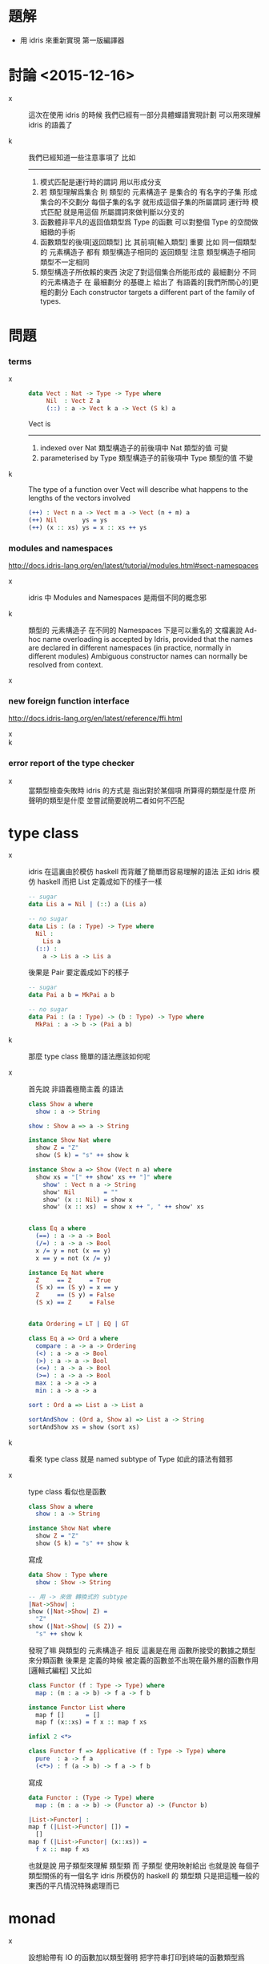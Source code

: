 * 題解

  - 用 idris 來重新實現 第一版編譯器

* 討論 <2015-12-16>

  - x ::
       這次在使用 idris 的時候
       我們已經有一部分具體蟬語實現計劃
       可以用來理解 idris 的語義了

  - k ::
       我們已經知道一些注意事項了
       比如
       ------
    1. 模式匹配是運行時的謂詞 用以形成分支
    2. 若 類型理解爲集合
       則 類型的 元素構造子 是集合的 有名字的子集
       形成集合的不交劃分
       每個子集的名字 就形成這個子集的所屬謂詞
       運行時 模式匹配 就是用這個 所屬謂詞來做判斷以分支的
    3. 函數體非平凡的返回值類型爲 Type 的函數
       可以對整個 Type 的空間做細緻的手術
    4. 函數類型的後項[返回類型] 比 其前項[輸入類型] 重要
       比如
       同一個類型的 元素構造子
       都有 類型構造子相同的 返回類型
       注意 類型構造子相同 類型不一定相同
    5. 類型構造子所依賴的東西
       決定了對這個集合所能形成的 最細劃分
       不同的元素構造子 在 最細劃分 的基礎上
       給出了 有語義的[我們所關心的]更粗的劃分
       Each constructor targets a different part of the family of types.

* 問題

*** terms

    - x ::
         #+begin_src idris
         data Vect : Nat -> Type -> Type where
              Nil  : Vect Z a
              (::) : a -> Vect k a -> Vect (S k) a
         #+end_src
         Vect is
         ------
      1. indexed over Nat
         類型構造子的前後項中 Nat 類型的值 可變
      2. parameterised by Type
         類型構造子的前後項中 Type 類型的值 不變

    - k ::
         The type of a function over Vect
         will describe what happens to the lengths of the vectors involved
         #+begin_src idris
         (++) : Vect n a -> Vect m a -> Vect (n + m) a
         (++) Nil       ys = ys
         (++) (x :: xs) ys = x :: xs ++ ys
         #+end_src

*** modules and namespaces

    http://docs.idris-lang.org/en/latest/tutorial/modules.html#sect-namespaces

    - x ::
         idris 中 Modules and Namespaces 是兩個不同的概念邪

    - k ::
         類型的 元素構造子 在不同的 Namespaces 下是可以重名的
         文檔裏說
         Ad-hoc name overloading is accepted by Idris,
         provided that the names are declared in different namespaces
         (in practice, normally in different modules)
         Ambiguous constructor names can normally be resolved from context.

    - x ::

*** new foreign function interface

    http://docs.idris-lang.org/en/latest/reference/ffi.html

    - x ::

    - k ::

*** error report of the type checker

    - x ::
         當類型檢查失敗時
         idris 的方式是 指出對於某個項
         所算得的類型是什麼
         所聲明的類型是什麼
         並嘗試簡要說明二者如何不匹配

* type class

  - x ::
       idris 在這裏由於模仿 haskell 而背離了簡單而容易理解的語法
       正如 idris 模仿 haskell 而把 List 定義成如下的樣子一樣
       #+begin_src idris
       -- sugar
       data Lis a = Nil | (::) a (Lis a)

       -- no sugar
       data Lis : (a : Type) -> Type where
         Nil :
           Lis a
         (::) :
           a -> Lis a -> Lis a
       #+end_src
       後果是 Pair 要定義成如下的樣子
       #+begin_src idris
       -- sugar
       data Pai a b = MkPai a b

       -- no sugar
       data Pai : (a : Type) -> (b : Type) -> Type where
         MkPai : a -> b -> (Pai a b)
       #+end_src

  - k ::
       那麼 type class 簡單的語法應該如何呢

  - x ::
       首先說 非語義極簡主義 的語法
       #+begin_src idris
       class Show a where
         show : a -> String

       show : Show a => a -> String

       instance Show Nat where
         show Z = "Z"
         show (S k) = "s" ++ show k

       instance Show a => Show (Vect n a) where
         show xs = "[" ++ show' xs ++ "]" where
           show' : Vect n a -> String
           show' Nil        = ""
           show' (x :: Nil) = show x
           show' (x :: xs)  = show x ++ ", " ++ show' xs


       class Eq a where
         (==) : a -> a -> Bool
         (/=) : a -> a -> Bool
         x /= y = not (x == y)
         x == y = not (x /= y)

       instance Eq Nat where
         Z     == Z     = True
         (S x) == (S y) = x == y
         Z     == (S y) = False
         (S x) == Z     = False


       data Ordering = LT | EQ | GT

       class Eq a => Ord a where
         compare : a -> a -> Ordering
         (<) : a -> a -> Bool
         (>) : a -> a -> Bool
         (<=) : a -> a -> Bool
         (>=) : a -> a -> Bool
         max : a -> a -> a
         min : a -> a -> a

       sort : Ord a => List a -> List a

       sortAndShow : (Ord a, Show a) => List a -> String
       sortAndShow xs = show (sort xs)
       #+end_src

  - k ::
       看來 type class 就是 named subtype of Type
       如此的語法有錯邪

  - x ::
       type class 看似也是函數
       #+begin_src idris
       class Show a where
         show : a -> String

       instance Show Nat where
         show Z = "Z"
         show (S k) = "s" ++ show k
       #+end_src
       寫成
       #+begin_src idris
       data Show : Type where
         show : Show -> String

       -- 用 -> 來做 轉換式的 subtype
       |Nat->Show| :
       show (|Nat->Show| Z) =
         "Z"
       show (|Nat->Show| (S Z)) =
         "s" ++ show k
       #+end_src
       發現了嘛
       與類型的 元素構造子 相反
       這裏是在用 函數所接受的數據之類型來分類函數
       後果是
       定義的時候
       被定義的函數並不出現在最外層的函數作用 [邏輯式編程]
       又比如
       #+begin_src idris
       class Functor (f : Type -> Type) where
         map : (m : a -> b) -> f a -> f b

       instance Functor List where
         map f []      = []
         map f (x::xs) = f x :: map f xs

       infixl 2 <*>

       class Functor f => Applicative (f : Type -> Type) where
         pure  : a -> f a
         (<*>) : f (a -> b) -> f a -> f b
       #+end_src
       寫成
       #+begin_src idris
       data Functor : (Type -> Type) where
         map : (m : a -> b) -> (Functor a) -> (Functor b)

       |List->Functor| :
       map f (|List->Functor| []) =
         []
       map f (|List->Functor| (x::xs)) =
         f x :: map f xs
       #+end_src
       也就是說 用子類型來理解 類型類
       而 子類型 使用映射給出
       也就是說 每個子類型關係的有一個名字
       idris 所模仿的 haskell 的 類型類
       只是把這種一般的東西的平凡情況特殊處理而已

* monad

  - x ::
       設想給帶有 IO 的函數加以類型聲明
       把字符串打印到終端的函數類型爲
       (String -> IO String)
       那麼
       不可能有 (IO String -> String) 類型的函數
       這正是 IO 的性質
       也就是說如果一個函數帶有 IO 了
       那麼把別的函數複合上去 是不可能消除 IO 的

  - k ::
       用棧爲基礎的類型檢查來理解的話
       在類型檢查的時候 帶有 IO 的函數會入 不減棧一個值
       函數複合的時候是不可能把這個值出棧的

  - x ::
       一些類型爲 (IO String -> IO String) 的函數還是可以以複合的
       但是 類型爲 (... -> String) 的函數
       就沒法和這些 IO 函數複合了
       需要 一個一般的 return :: (a -> IO a) 的函數
       才能作用之後 才能複合
       反過來 類型爲 (String -> ...) 的函數
       也沒法和 (IO String -> IO String) 複合
       但是 雖說一般的函數複合不行 但是可以用特殊的方式來複合
       那就是 (>>=) :: IO a -> (a -> IO b) -> IO b
       注意
       這裏 (String -> ...) 一定要形如 (String -> IO String) 才行

  - k ::
       爲了更好的理解 這種類型類
       我們需要回顧一下 類型類
       在這之前我們先回顧一下 類型

* type

*** note

    - Type is the universe set
      everything is element of this set

    - a type is a named subset of Type
      declared with some element constructors
      element constructors have the type in succedent

    - thus
      one can use those element constructors
      to construct element of this type

    - element constructors are trivially reverse-able function
      implemented by add a tag to its argument
      for it is reverse-able
      it can be used in pattern match
      to make branches in function body

*** >< idris example

*** >< haskell example

* type class

*** note

    - type class is named subset of Type
      declared with some interface functions
      and is encoded by its interface functions
      - the type of interface functions
        involves members of type class in some way
        for example
        having members of the type class in antecedent
        having members of the type class in succedent

    - one can use those interface functions
      to define abstract functions
      which can not be directly called

    - by implement such interface functions
      one can declare a type is a member of a type class
      thus all the abstract functions of this type class
      can be called for this type

    - type class can also be subset of (Type -> Type) and so on
      thus only type of the same shape can be member of it

    - A is subset of B
      A < B
      a is member of A
      a : A

*** idirs example

***** simple

      #+begin_src idris
      -- Show < Type
      -- encoded by the following interface
      -- show : {a : Show} a -> String
      interface Show a where
          show : a -> String

      -- Nat : Show
      -- because we can implement
      -- show : Nat -> String
      Show Nat where
          show Z = "Z"
          show (S k) = "s" ++ show k

      -- {a : Show} (Vect n a) : Show
      -- because we can implement
      -- show : {a : Show} (Vect n a) -> String
      Show a => Show (Vect n a) where
          show xs = "[" ++ show' xs ++ "]" where
              show' : Vect n a -> String
              show' Nil        = ""
              show' (x :: Nil) = show x
              show' (x :: xs)  = show x ++ ", " ++ show' xs

      -- Eq < Type
      -- encoded by the following interface
      -- (==) : {a : Eq} a -> a -> Bool
      -- (/=) : {a : Eq} a -> a -> Bool
      interface Eq a where
          (==) : a -> a -> Bool
          (/=) : a -> a -> Bool

      -- Nat : Eq
      -- because we can implement
      -- (==) : Nat -> Nat -> Bool
      -- (/=) : Nat -> Nat -> Bool
      Eq Nat where
          Z     == Z     = True
          (S x) == (S y) = x == y
          Z     == (S y) = False
          (S x) == Z     = False
          x /= y = not (x == y)

      -- let us define do it again in a better way
      -- Eq < Type
      -- encoded by the following interface
      -- (==) : {a : Eq} a -> a -> Bool
      -- (/=) : {a : Eq} a -> a -> Bool
      --   to prove a : Eq
      --   only one of these interface needs to be implemented
      --   the other will be generated by the following equation
      --   x /= y = not (x == y)
      interface Eq a where
          (==) : a -> a -> Bool
          (/=) : a -> a -> Bool
          x /= y = not (x == y)
          x == y = not (x /= y)

      -- Ordering : Type
      -- encoded by the following constructor
      -- LT : Ordering
      -- EQ : Ordering
      -- GT : Ordering
      data Ordering = LT | EQ | GT

      -- Ord < Eq
      -- encoded by the following interface
      -- compare : {a : Ord} a -> a -> Ordering
      -- (<) : {a : Ord} a -> a -> Bool
      -- (>) : {a : Ord} a -> a -> Bool
      -- (<=) : {a : Ord} a -> a -> Bool
      -- (>=) : {a : Ord} a -> a -> Bool
      -- max : {a : Ord} a -> a -> a
      -- min : {a : Ord} a -> a -> a
      --   actually only 'compare' need to be defined
      --   others can be generated by equations
      interface Eq a => Ord a where
          compare : a -> a -> Ordering
          (<) : a -> a -> Bool
          (>) : a -> a -> Bool
          (<=) : a -> a -> Bool
          (>=) : a -> a -> Bool
          max : a -> a -> a
          min : a -> a -> a

      -- from the above example
      -- the syntax sugar of idris make sense
      -- it saves you time from
      -- repeatly writing such thing as {a : Ord}

      -- using the interface functions
      -- we can define abstract functions for Ord
      -- sort : {a : Ord} List a -> List a
      sort : Ord a => List a -> List a

      -- (union Ord Show) < Ord
      -- (union Ord Show) < Show
      -- thus
      -- sortAndShow : {a : Ord} {a : Show} List a -> String
      -- sortAndShow : {a : (union Ord Show)} List a -> String
      sortAndShow : (Ord a, Show a) => List a -> String
      sortAndShow xs = show (sort xs)
      #+end_src

***** note

      - from the above simple examples
        it is clear that only the syntax about type
        are different from idris [taste like de-sugared]
        while
        the syntax about function application and definition
        are the same with idris

***** functors & applicatives & monads

      #+begin_src idris
      -- Functor < (Type -> Type)
      -- encoded by the following interface
      -- map : {f : Functor} (a -> b) -> f a -> f b
      -- note that
      -- for {f : Functor}
      -- f must firstly be a member of (Type -> Type)
      -- i.e. {f : (Type -> Type)}
      interface Functor (f : Type -> Type) where
          map : (m : a -> b) -> f a -> f b

      -- from the above example
      -- I taste that
      -- the syntax sugar of idris is a little too sweet to me

      -- List : Functor
      -- because we can implement
      -- map : (a -> b) -> List a -> List b
      Functor List where
        map f []      = []
        map f (x::xs) = f x :: map f xs

      -- Applicative < Functor
      -- encoded by the following interface
      -- pure : {f : Applicative} a -> f a
      -- (<*>) : {f : Applicative} f (a -> b) -> f a -> f b
      infixl 2 <*>
      interface Functor f => Applicative (f : Type -> Type) where
          pure  : a -> f a
          (<*>) : f (a -> b) -> f a -> f b

      -- Monad < Applicative
      -- encoded by the following interface
      -- (>>=) : {m : Monad} m a -> (a -> m b) -> m b
      interface Applicative m => Monad (m : Type -> Type) where
          (>>=) : m a -> (a -> m b) -> m b

      -- inside a do block
      -- the following syntactic transformations are applied
      do { a <- f ; m } ≡ f >>= \a -> do { m }
      do { f ; m } ≡ f >> do { m }
      do { m } ≡ m

      do
        a : A <- f : IO A
        b : A <- g : IO A
        c : A <- h : IO A
        (return (a, b, c)) : (IO A, IO A, IO A)

      do
        a <- f
        b <- g
        c <- h
        return (a, b, c)

      do {
        a <- f ;
        b <- g ;
        c <- h ;
        return (a, b, c)
      }

      f >>= \a ->
        g >>= \b ->
          h >>= \c ->
            return (a, b, c)

      Law 1
      return a >>= f ≡ f a
      return a >>= \x -> f x ≡ f a
      do x <- return a
         f x
      do f a
      Law 2
      m >>= return ≡ m
      do x <- m
         return x
      do m

      Law 3
      (m >>= f) >>= g ≡ m >>= (\x -> f x >>= g)
      (m >>= \x -> f x) >>= \y -> g y ≡ m >>= (\x -> f x >>= \y -> g y)

      do y <- do x <- m
                 f x
         g y
      do x <- m
         y <- f x
         g y
      do x <- m
         do y <- f x
            g y
      #+end_src

*** >< haskell example
